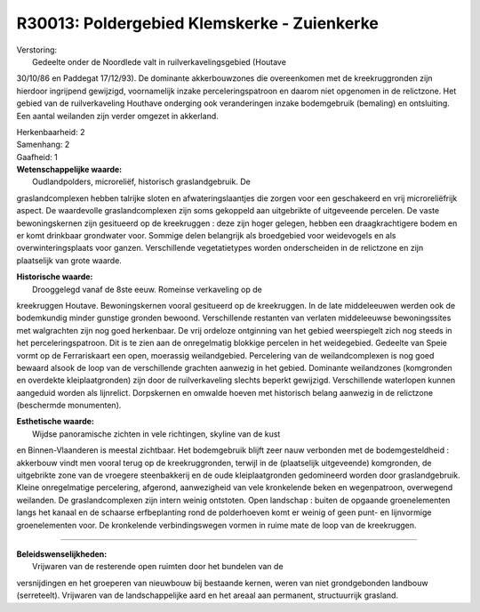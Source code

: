 R30013: Poldergebied Klemskerke - Zuienkerke
============================================

| Verstoring:
|  Gedeelte onder de Noordlede valt in ruilverkavelingsgebied (Houtave
30/10/86 en Paddegat 17/12/93). De dominante akkerbouwzones die
overeenkomen met de kreekruggronden zijn hierdoor ingrijpend gewijzigd,
voornamelijk inzake perceleringspatroon en daarom niet opgenomen in de
relictzone. Het gebied van de ruilverkaveling Houthave onderging ook
veranderingen inzake bodemgebruik (bemaling) en ontsluiting. Een aantal
weilanden zijn verder omgezet in akkerland.

| Herkenbaarheid: 2

| Samenhang: 2

| Gaafheid: 1

| **Wetenschappelijke waarde:**
|  Oudlandpolders, microreliëf, historisch graslandgebruik. De
graslandcomplexen hebben talrijke sloten en afwateringslaantjes die
zorgen voor een geschakeerd en vrij microreliëfrijk aspect. De
waardevolle graslandcomplexen zijn soms gekoppeld aan uitgebrikte of
uitgeveende percelen. De vaste bewoningskernen zijn gesitueerd op de
kreekruggen : deze zijn hoger gelegen, hebben een draagkrachtigere bodem
en er komt drinkbaar grondwater voor. Sommige delen belangrijk als
broedgebied voor weidevogels en als overwinteringsplaats voor ganzen.
Verschillende vegetatietypes worden onderscheiden in de relictzone en
zijn plaatselijk van grote waarde.

| **Historische waarde:**
|  Drooggelegd vanaf de 8ste eeuw. Romeinse verkaveling op de
kreekruggen Houtave. Bewoningskernen vooral gesitueerd op de
kreekruggen. In de late middeleeuwen werden ook de bodemkundig minder
gunstige gronden bewoond. Verschillende restanten van verlaten
middeleeuwse bewoningssites met walgrachten zijn nog goed herkenbaar. De
vrij ordeloze ontginning van het gebied weerspiegelt zich nog steeds in
het perceleringspatroon. Dit is te zien aan de onregelmatig blokkige
percelen in het weidegebied. Gedeelte van Speie vormt op de
Ferrariskaart een open, moerassig weilandgebied. Percelering van de
weilandcomplexen is nog goed bewaard alsook de loop van de verschillende
grachten aanwezig in het gebied. Dominante weilandzones (komgronden en
overdekte kleiplaatgronden) zijn door de ruilverkaveling slechts beperkt
gewijzigd. Verschillende waterlopen kunnen aangeduid worden als
lijnrelict. Dorpskernen en omwalde hoeven met historisch belang aanwezig
in de relictzone (beschermde monumenten).

| **Esthetische waarde:**
|  Wijdse panoramische zichten in vele richtingen, skyline van de kust
en Binnen-Vlaanderen is meestal zichtbaar. Het bodemgebruik blijft zeer
nauw verbonden met de bodemgesteldheid : akkerbouw vindt men vooral
terug op de kreekruggronden, terwijl in de (plaatselijk uitgeveende)
komgronden, de uitgebrikte zone van de vroegere steenbakkerij en de oude
kleiplaatgronden gedomineerd worden door graslandgebruik. Kleine
onregelmatige percelering, afgerond, aanwezigheid van vele kronkelende
beken en wegenpatroon, overwegend weilanden. De graslandcomplexen zijn
intern weinig ontstoten. Open landschap : buiten de opgaande
groenelementen langs het kanaal en de schaarse erfbeplanting rond de
polderhoeven komt er weinig of geen punt- en lijnvormige groenelementen
voor. De kronkelende verbindingswegen vormen in ruime mate de loop van
de kreekruggen.

--------------

| **Beleidswenselijkheden:**
|  Vrijwaren van de resterende open ruimten door het bundelen van de
versnijdingen en het groeperen van nieuwbouw bij bestaande kernen, weren
van niet grondgebonden landbouw (serreteelt). Vrijwaren van de
landschappelijke aard en het areaal aan permanent, structuurrijk
grasland.
